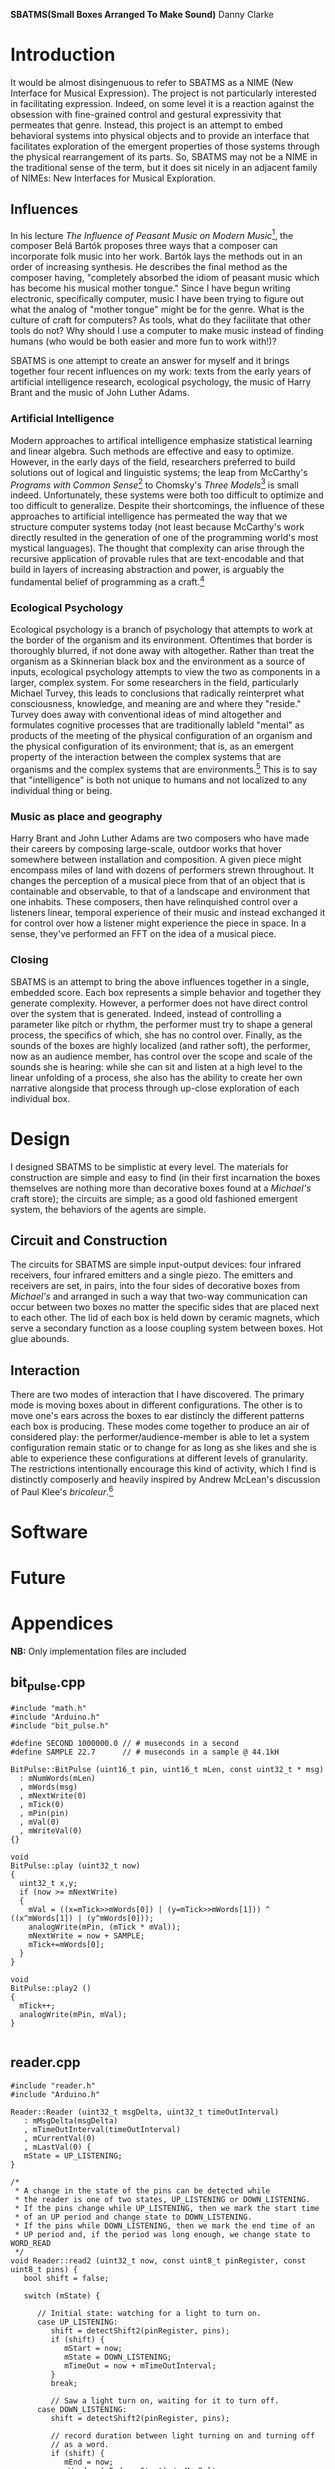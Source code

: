 #+options: toc:nil timestamp:nil
#+latex_header: \usepackage{multicol}
#+latex_header: \usepackage[english]{babel}
#+latex_header: \usepackage{graphicx}
#+latex_header: \usepackage[margin=1.0in]{geometry}

#+options: num:nil
#+begin_center
*SBATMS\linebreak(Small Boxes Arranged To Make Sound)*
\linebreak
Danny Clarke
#+end_center

#+options: num:3
#+begin_latex
\begin{multicols}{2}
#+end_latex
* Introduction
It would be almost disingenuous to refer to SBATMS as a NIME (New
Interface for Musical Expression). The project is not particularly
interested in facilitating expression. Indeed, on some level it is a
reaction against the obsession with fine-grained control and gestural
expressivity that permeates that genre. Instead, this project is an
attempt to embed behavioral systems into physical objects and to
provide an interface that facilitates exploration of the emergent
properties of those systems through the physical rearrangement of its
parts. So, SBATMS may not be a NIME in the traditional sense of the
term, but it does sit nicely in an adjacent family of NIMEs: New
Interfaces for Musical Exploration.

** Influences
In his lecture /The Influence of Peasant Music on Modern Music/[1],
the composer Belá Bartók proposes three ways that a composer can
incorporate folk music into her work. Bartók lays the methods out in
an order of increasing synthesis. He describes the final method as the
composer having, "completely absorbed the idiom of peasant music which
has become his musical mother tongue." Since I have begun writing
electronic, specifically computer, music I have been trying to figure
out what the analog of "mother tongue" might be for the genre. What is
the culture of craft for computers? As tools, what do they facilitate
that other tools do not? Why should I use a computer to make music
instead of finding humans (who would be both easier and more fun to
work with!)?

SBATMS is one attempt to create an answer for myself and it brings
together four recent influences on my work: texts from the early years
of artificial intelligence research, ecological psychology, the music
of Harry Brant and the music of John Luther Adams.

*** Artificial Intelligence
Modern approaches to artifical intelligence emphasize statistical
learning and linear algebra. Such methods are effective and easy to
optimize. However, in the early days of the field, researchers
preferred to build solutions out of logical and linguistic systems;
the leap from McCarthy's /Programs with Common Sense/[2] to Chomsky's
/Three Models/[3] is small indeed. Unfortunately, these systems were
both too difficult to optimize and too difficult to
generalize. Despite their shortcomings, the influence of these
approaches to artificial intelligence has permeated the way that we
structure computer systems today (not least because McCarthy's work
directly resulted in the generation of one of the programming world's
most mystical languages). The thought that complexity can arise
through the recursive application of provable rules that are
text-encodable and that build in layers of increasing abstraction and
power, is arguably the fundamental belief of programming as a craft.[4]

*** Ecological Psychology
Ecological psychology is a branch of psychology that attempts to work
at the border of the organism and its environment. Oftentimes that
border is thoroughly blurred, if not done away with altogether. Rather
than treat the organism as a Skinnerian black box and the environment
as a source of inputs, ecological psychology attempts to view the two
as components in a larger, complex system. For some researchers in the
field, particularly Michael Turvey, this leads to conclusions that
radically reinterpret what consciousness, knowledge, and meaning are
and where they "reside." Turvey does away with conventional ideas of
mind altogether and formulates cognitive processes that are
traditionally lableld "mental" as products of the meeting of the
physical configuration of an organism and the physical configuration
of its environment; that is, as an emergent property of the
interaction between the complex systems that are organisms and the
complex systems that are environments.[5] This is to say that
"intelligence" is both not unique to humans and not localized to any
individual thing or being.

*** Music as place and geography
Harry Brant and John Luther Adams are two composers who have made
their careers by composing large-scale, outdoor works that hover
somewhere between installation and composition. A given piece might
encompass miles of land with dozens of performers strewn
throughout. It changes the perception of a musical piece from that of
an object that is containable and observable, to that of a landscape
and environment that one inhabits. These composers, then have
relinquished control over a listeners linear, temporal experience of
their music and instead exchanged it for control over how a listener
might experience the piece in space. In a sense, they've performed an
FFT on the idea of a musical piece.
*** Closing
SBATMS is an attempt to bring the above influences together in a
single, embedded score. Each box represents a simple behavior and
together they generate complexity. However, a performer does not have
direct control over the system that is generated. Indeed, instead of
controlling a parameter like pitch or rhythm, the performer must try
to shape a general process, the specifics of which, she has no control
over. Finally, as the sounds of the boxes are highly localized (and
rather soft), the performer, now as an audience member, has control
over the scope and scale of the sounds she is hearing: while she can
sit and listen at a high level to the linear unfolding of a process,
she also has the ability to create her own narrative alongside that
process through up-close exploration of each individual box.

* Design
I designed SBATMS to be simplistic at every level. The materials
for construction are simple and easy to find (in their first
incarnation the boxes themselves are nothing more than decorative
boxes found at a /Michael's/ craft store); the circuits are simple;
as a good old fashioned emergent system, the behaviors of the agents
are simple.

** Circuit and Construction
The circuits for SBATMS are simple input-output devices: four infrared
receivers, four infrared emitters and a single piezo. The emitters and
receivers are set, in pairs, into the four sides of decorative boxes
from /Michael's/ and arranged in such a way that two-way communication
can occur between two boxes no matter the specific sides that are
placed next to each other. The lid of each box is held down by
ceramic magnets, which serve a secondary function as a loose coupling
system between boxes. Hot glue abounds.

** Interaction
There are two modes of interaction that I have discovered. The primary
mode is moving boxes about in different configurations. The other is
to move one's ears across the boxes to ear distincly the different
patterns each box is producing. These modes come together to produce
an air of considered play: the performer/audience-member is able to
let a system configuration remain static or to change for as long as
she likes and she is able to experience these configurations at
different levels of granularity. The restrictions intentionally
encourage this kind of activity, which I find is distinctly
composerly and heavily inspired by Andrew McLean's discussion of
Paul Klee's /bricoleur/.[6]

#+begin_center
#+begin_latex
\begin{Figure}
  \includegraphics[width=\linewidth]{./media/schematic.png}
  \linebreak
  \caption{SBATMS board schematic}
  \label{Fig. 1}
\end{Figure}
#+end_latex
#+end_center

* Software

* Future

#+begin_latex
\end{multicols}
#+end_latex

#+begin_latex
\newpage
#+end_latex

* Appendices
*NB:* Only implementation files are included 
** bit_pulse.cpp
#+begin_src c++
  #include "math.h"
  #include "Arduino.h"
  #include "bit_pulse.h"

  #define SECOND 1000000.0 // # museconds in a second
  #define SAMPLE 22.7      // # museconds in a sample @ 44.1kH

  BitPulse::BitPulse (uint16_t pin, uint16_t mLen, const uint32_t * msg)
    : mNumWords(mLen)
    , mWords(msg)
    , mNextWrite(0)
    , mTick(0)
    , mPin(pin)
    , mVal(0)
    , mWriteVal(0)
  {}

  void
  BitPulse::play (uint32_t now)
  {
    uint32_t x,y;
    if (now >= mNextWrite)
    {
      mVal = ((x=mTick>>mWords[0]) | (y=mTick>>mWords[1])) ^ ((x^mWords[1]) | (y^mWords[0]));
      analogWrite(mPin, (mTick * mVal));
      mNextWrite = now + SAMPLE;
      mTick+=mWords[0];
    }
  }

  void
  BitPulse::play2 ()
  {
    mTick++;
    analogWrite(mPin, mVal);
  }

#+end_src

** reader.cpp
#+begin_src c++
#include "reader.h"  
#include "Arduino.h"

Reader::Reader (uint32_t msgDelta, uint32_t timeOutInterval)
   : mMsgDelta(msgDelta)
   , mTimeOutInterval(timeOutInterval)
   , mCurrentVal(0)
   , mLastVal(0) {
   mState = UP_LISTENING;  
}

/*
 * A change in the state of the pins can be detected while
 * the reader is one of two states, UP_LISTENING or DOWN_LISTENING.
 * If the pins change while UP_LISTENING, then we mark the start time
 * of an UP period and change state to DOWN_LISTENING.
 * If the pins while DOWN_LISTENING, then we mark the end time of an
 * UP period and, if the period was long enough, we change state to WORD_READ
 */
void Reader::read2 (uint32_t now, const uint8_t pinRegister, const uint8_t pins) {
   bool shift = false;
   
   switch (mState) {

      // Initial state: watching for a light to turn on.
      case UP_LISTENING:
         shift = detectShift2(pinRegister, pins);
         if (shift) {
            mStart = now;
            mState = DOWN_LISTENING;
            mTimeOut = now + mTimeOutInterval;
         }
         break;

         // Saw a light turn on, waiting for it to turn off.
      case DOWN_LISTENING:
         shift = detectShift2(pinRegister, pins);

         // record duration between light turning on and turning off
         // as a word.
         if (shift) {
            mEnd = now;
            mWord = (mEnd - mStart) / mMsgDelta;
            if (mWord > 0)
               mState = WORD_READ;
         }

         // shift back to UP_LISTENING on timeout
         else if (now > mTimeOut)
            mState = UP_LISTENING;
         break;

         // only move back to UP_LISTENING when the word is taken
      case WORD_TAKEN:
         mState = UP_LISTENING;
         break;
    
         // only other state is WORD_READ, do nothing in that state
      default:
         break;
   }
}

/*
 * Verify whether the reader has read a word
 * that has not been taken already
 */
bool Reader::hasWord () {
   switch(mState) {
      case WORD_READ:
         return true;
      default:
         return false;
   }
}

/*
 * Return the word and mark the reader as read
 */
uint32_t Reader::getWord () {
   mState = WORD_TAKEN;
   return mWord;
}

/*
 * Detects shifts on the pins in the pin register.e
 * "pinRegister" is the byte representing the current status of some
 * of the pins on an arduino (e.g. PIND or PINC).
 * "pins" is a filter to specify which pins on that register we want
 * to be checking.
 */
bool Reader::detectShift2 (const uint8_t pinRegister, const uint8_t pins) { 
   // if the pins we care about are off,
   // then mCurrentVal will be 0
   // Otherwise mCurrentVal will be some number.
   mCurrentVal = pinRegister & pins;

   //   lo -> hi                  ||  hi -> lo
   if ((mCurrentVal && !mLastVal) || (!mCurrentVal && mLastVal)) {
      mLastVal = mCurrentVal;
      return true;
   }
   else {
      mLastVal = mCurrentVal;
      return false;
   }
}

#+end_src

** parser.cpp
#+begin_src c++
  #include "parser.h"
  #include "Arduino.h"

  Parser::Parser (const uint32_t * leader,
                  uint16_t leaderSize,
                  uint16_t messageSize,
                  uint32_t timeout)
    : mLeaderTemplate(leader)
    , mLeaderSize(leaderSize)
    , mMessageSize(messageSize)
    , mTimeout(timeout)
    , mState(LEADER_LISTEN) {
    // syntax with parens initializes to 0
    mLeader = new uint32_t[mLeaderSize]();
    mMessage = new uint32_t[mMessageSize]();
  }

  /*
   ,* Return true if the parser has completed parsing from a
   ,* Reader.
   ,*/
  bool Parser::hasMessage () {
    switch (mState) {
    case MESSAGE_READ:
      return true;
    default:
      return false;
    }
  }

  /*
   ,* Accepts "words" (durations a Reader spends in UP state)
   ,* and records them as part of the leader to a message, or as
   ,* the body to a message, depending on state.
   ,*
   ,* State will transition from LEADER_LISTEN to MESSAGE_LISTEN
   ,* when the Parser receives a number of words equal to the length
   ,* of a leader and matching the leader pattern that it is looking for.
   ,*
   ,* State will transition from MESSAGE_LISTEN to MESSAGE_READ when
   ,* the Parser receives a number of words equal to the length of a message.
   ,*
   ,* If the Parser is in a MESSAGE_READ state when this method is called,
   ,* the Parser will simply pass through.
   ,*/
  void Parser::parseMessage (uint32_t word) {    
    // a kind of timeout: words > 10 are invalid
    if (word <= mTimeout) { 
      switch (mState) {

        // record in the leader buffer
        // if we match on the leader template, start recording messages
      case LEADER_LISTEN:
        // set and increment
        mLeader[mLeaderWritePos++] = word;

        if (mLeaderWritePos == mLeaderSize) {
          if (leaderMatch()) {
            mState = MESSAGE_LISTEN;
          }
        
          clearLeader();
          mLeaderWritePos = 0;
        }
        break;

        // record into the message buffer,
        // when full, transition to MESSAGE_READ
      case MESSAGE_LISTEN:
        mMessage[mMessageWritePos++] = word;
        if (mMessageWritePos == mMessageSize) {
          mState = MESSAGE_READ;
          mMessageWritePos = 0;
        }
        break;

      default:
        break;
      }
    }
  }

  /*
   ,* Check if the Parser's current buffer of words matches the
   ,* leader pattern it is looking for.
   ,*/
  bool Parser::leaderMatch () {
    uint16_t score = mLeaderSize;

    for (uint16_t i = 0; i < mLeaderSize; i++) {
      if (mLeaderTemplate[i] == mLeader[i])
        score--;
    }

    // if score == 0, then we have a match (!0 == true), otherwise false
    return !score;
  }

  /*
   ,* Reset a the Parser's message buffer to 0s
   ,*/
  void Parser::clearMessage () {
    for (uint16_t i = 0; i < mMessageSize; i++)
      mMessage[i] = 0;
  }

  /*
   ,* Reset the Parser's leader buffer to 0s
   ,*/
  void Parser::clearLeader () {
    for (uint16_t i = 0; i < mLeaderSize; i++)
      mLeader[i] = 0;
  }
#+end_src

** sender.cpp
#+begin_src c++
  #include "sender.h"
  #include "Arduino.h"

  Sender::Sender (uint32_t delta
                , uint16_t leaderLen
                , const uint32_t * leader
                , uint16_t msgLen
                , const uint32_t * msg)
    : mMsgDelta(delta)
    , mLeader(leader)
    , mMsg(msg)
    , mLeaderLen(leaderLen)
    , mMsgLen(msgLen)
    , mNextWriteTime(0)
    , mMsgState(DOWN)
    , mSndState(LEADER)
    , mWritePointer(0)
  {
  }

  void
  Sender::send (uint32_t now, uint16_t numPins, const uint16_t * pins)
  {
    if (now >= mNextWriteTime)
    {
      for (uint16_t i; i < numPins; i++)
        sendOut(pins[i]);
      scheduleNextWrite(now);
      changePhase();
    }
  }

  void
  Sender::send2 (uint32_t now, volatile uint8_t * pinRegister, uint8_t pinTargets)
  {
    if (now >= mNextWriteTime)
    {
      sendOut2(pinRegister, pinTargets);
      scheduleNextWrite(now);
      changePhase();
    }
  }


  void
  Sender::sendOut (uint16_t pin)
  {
    switch (mMsgState)
    {
      case DOWN:
        digitalWrite(pin, LOW);
        break;
      case UP:
        digitalWrite(pin, HIGH);
        break;
    }
  }

  void
  Sender::sendOut2 (volatile uint8_t * pinRegister, uint8_t pinTargets)
  {
    switch (mMsgState)
    {
      case DOWN:
        ,*pinRegister &= 0;
        break;
      case UP:
        ,*pinRegister |= pinTargets;
        break;
    }
  }

  void
  Sender::scheduleNextWrite(uint32_t now)
  {
    uint32_t interval = 0;

    if (mMsgState == DOWN)
      mNextWriteTime = now + mMsgDelta;
    else
    {
      switch (mSndState)
      {
        case LEADER:
          interval = mLeader[mWritePointer++];
          break;
        case MESSAGE:
          interval = mMsg[mWritePointer++];
          break;
      }
      mNextWriteTime = now + interval*mMsgDelta;
    }
  }


  void
  Sender::changePhase ()
  {
    if (mMsgState == DOWN)
      mMsgState = UP;
    else 
      mMsgState = DOWN;
    switch (mSndState)
    {
      case LEADER:
        if (mWritePointer == mLeaderLen)
        {
          mWritePointer = 0;
          mSndState = MESSAGE;
          mMsgState = DOWN;
        }
        break;
      
      case MESSAGE:
        if (mWritePointer == mMsgLen)
        {
          mWritePointer = 0;
          mSndState = LEADER;
          mMsgState = DOWN;
        }
        break;
    }
  }
#+end_src

** sketch.ino
#+begin_src c++
  #include "bit_pulse.h"
  #include "reader.h"
  #include "sender.h"
  #include "parser.h"

  /* ------------- MESSAGES------------- */
  // message outputs
  const uint16_t leaderLen = 3;
  const uint16_t msgLen = 2;

  const uint32_t leader[leaderLen] = { 1, 2, 1 };
  uint32_t coreMsg[msgLen];

  // reader and sender config
  uint32_t now = 0;

  uint32_t msgTimeoutDelta = 11;
  uint32_t msgDelta = 75000;
  uint32_t timeout = msgTimeoutDelta * msgDelta;

  Reader readOne = Reader(msgDelta, timeout);
  Reader readTwo = Reader(msgDelta, timeout);
  Reader readThree = Reader(msgDelta, timeout);
  Reader readFour = Reader(msgDelta, timeout);

  Parser parseOne = Parser(leader, leaderLen, msgLen, timeout);
  Parser parseTwo = Parser(leader, leaderLen, msgLen, timeout);
  Parser parseThree = Parser(leader, leaderLen, msgLen, timeout);
  Parser parseFour = Parser(leader, leaderLen, msgLen, timeout);

  Sender sendOne = Sender(msgDelta, leaderLen, leader, msgLen, coreMsg);
  BitPulse pulse = BitPulse(A0, msgLen, coreMsg);

  // reading buffers and core message handling
  void printBuf (uint16_t bufLen, const uint32_t * buf);
  void mutateCore (const uint32_t * message);
  bool coreFlatlined ();
  void randomizeCore ();

  // ------------------ PROGRAM ----------------------------
  void setup () {
    // start debug output
    Serial.begin(9600);
    Serial.println("Startup");

    // seed randomness
    randomSeed(analogRead(0));

    // set up IR
    // 2 - 6 are outputs (this is for variation in my perf-board circuits)
    for (int i = 2; i < 7; i++)
        pinMode(i, OUTPUT);

    // 10 - 13 are inputs
    PORTB = B11111111;
    PINB =  B00000000;

    // set up audio
    pinMode(A0, OUTPUT);

    // set up internal message
    Serial.print("Message: ");
    for (uint16_t i = 0; i < msgLen; i++) {
      coreMsg[i] = random(2, 10);
      Serial.print(coreMsg[i]);
      Serial.print(" ");
    }
    Serial.println();
  }

  void loop() {
    now = micros();
    cli();

    // PLAY AUDIO
    pulse.play(now);
 
    // MESSAGE HANDLING
    sendOne.send2(now,  &PORTD, B11111100); // set pin 2 to on
    readOne.read2(now,   PINB,  B00000100); // read pin 10
    readTwo.read2(now,   PINB,  B00001000); // read pin 11
    readThree.read2(now, PINB,  B00010000); // read pin 12
    readFour.read2(now,  PINB,  B00100000); // read pin 13

    // store a leader or buffer
    if (readOne.hasWord()) {
      parseOne.parseMessage(readOne.getWord());
    }
    if (readTwo.hasWord()) {
      parseTwo.parseMessage(readTwo.getWord());
    }
    if (readThree.hasWord()) {
      parseThree.parseMessage(readThree.getWord());
    }
    if (readFour.hasWord()) {
      parseFour.parseMessage(readFour.getWord());
    }

    // mutate core, maybe

    if (parseOne.hasMessage()) {
      mutateCore(parseOne.getMessage());
      Serial.println("message one!");
      printBuf(msgLen, coreMsg);
      parseOne.listen();
    }
    if (parseTwo.hasMessage()) {
      mutateCore(parseTwo.getMessage());
      Serial.println("message two!");
      printBuf(msgLen, coreMsg);
      parseTwo.listen();
    }
    if (parseThree.hasMessage()) {
      mutateCore(parseThree.getMessage());
      Serial.println("message three!");
      printBuf(msgLen, coreMsg);
      parseThree.listen();
    }
    if (parseFour.hasMessage()) {
      mutateCore(parseFour.getMessage());
      Serial.println("message four!");
      printBuf(msgLen, coreMsg);
      parseFour.listen();
    }
    if (coreFlatlined())
      randomizeCore();

    sei();
  }

  // mutate the values in the core message so that they
  // converge on another message
  void mutateCore (const uint32_t * message) {
    uint16_t idx = random(0, msgLen);
    int32_t cW = coreMsg[idx], mW = message[idx];
    int32_t dif = cW - mW;
    if (dif > 0) coreMsg[idx] = constrain(cW - 1, 1, 10);
    else if (dif < 0) coreMsg[idx] = constrain(cW + 1, 1, 10);
  }

  // print out a buffer of 32-bit unsigned int values
  void printBuf (uint16_t bufLen, const uint32_t * buf) {
    Serial.print("[");
    for (uint16_t i = 0; i < bufLen; i++) {
      Serial.print(buf[i]);
      Serial.print(" ");
    }
    Serial.println("]");
  }

  // randomize the values in the core message
  // IDEA: change "personality" - likelihood of change
  void randomizeCore () {
    for (uint16_t i = 0; i < msgLen; i++)
      coreMsg[i] = random(1, 10);
  }

  // check whether the core message has become
  // exclusively one value
  bool coreFlatlined () {
    uint16_t i = 0;
    uint32_t lastVal = coreMsg[0];
    bool flat = true;

    while (i < msgLen && flat) {
      flat = flat && (lastVal == coreMsg[i]);
      lastVal = coreMsg[i++];
    }

    return flat;
  }
#+end_src


[1] Luckily a transcript is available here:
http://www.richardtrythall.com/Resources/22a.BartokPeasantMusic.pdf
[2] McCarthy, John. /Programs with Common Sense/
http://www-formal.stanford.edu/jmc/mcc59/mcc59.html
[3] Chomsky, Noam. /Three Models for the Description of Language/
https://www.princeton.edu/~wbialek/rome/refs/chomsky_3models.pdf
[4] Abelson, Harold and Sussman, Gerald 1996.
https://mitpress.mit.edu/sicp/full-text/book/book.html
[5] Turvey, Michael. /Nonrepresentational Perception and Action/.
https://www.youtube.com/watch?v=cWztQt_nlDU
[6] McLean, Alex. /Bricolage Programming in the Creative Arts/
http://slab.org/writing/ppig.pdf
